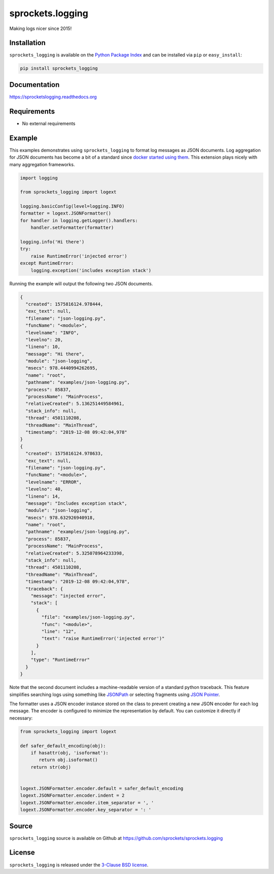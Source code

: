 sprockets.logging
=================
Making logs nicer since 2015!

|Version| |Downloads| |Travis| |CodeCov| |ReadTheDocs|

Installation
------------
``sprockets_logging`` is available on the
`Python Package Index <https://pypi.python.org/pypi/sprockets_logging>`_
and can be installed via ``pip`` or ``easy_install``:

.. code-block:: bash

   pip install sprockets_logging

Documentation
-------------
https://sprocketslogging.readthedocs.org

Requirements
------------
-  No external requirements

Example
-------
This examples demonstrates using ``sprockets_logging`` to format log messages
as JSON documents.  Log aggregation for JSON documents has become a bit of a
standard since `docker started using them`_.  This extension plays nicely with
many aggregation frameworks.

.. code-block:: python

   import logging
   
   from sprockets_logging import logext
   
   logging.basicConfig(level=logging.INFO)
   formatter = logext.JSONFormatter()
   for handler in logging.getLogger().handlers:
       handler.setFormatter(formatter)
   
   logging.info('Hi there')
   try:
       raise RuntimeError('injected error')
   except RuntimeError:
       logging.exception('includes exception stack')

Running the example will output the following two JSON documents.

.. code-block:: json

   {
     "created": 1575816124.978444,
     "exc_text": null,
     "filename": "json-logging.py",
     "funcName": "<module>",
     "levelname": "INFO",
     "levelno": 20,
     "lineno": 10,
     "message": "Hi there",
     "module": "json-logging",
     "msecs": 978.4440994262695,
     "name": "root",
     "pathname": "examples/json-logging.py",
     "process": 85837,
     "processName": "MainProcess",
     "relativeCreated": 5.136251449584961,
     "stack_info": null,
     "thread": 4501110208,
     "threadName": "MainThread",
     "timestamp": "2019-12-08 09:42:04,978"
   }
   {
     "created": 1575816124.978633,
     "exc_text": null,
     "filename": "json-logging.py",
     "funcName": "<module>",
     "levelname": "ERROR",
     "levelno": 40,
     "lineno": 14,
     "message": "Includes exception stack",
     "module": "json-logging",
     "msecs": 978.632926940918,
     "name": "root",
     "pathname": "examples/json-logging.py",
     "process": 85837,
     "processName": "MainProcess",
     "relativeCreated": 5.325078964233398,
     "stack_info": null,
     "thread": 4501110208,
     "threadName": "MainThread",
     "timestamp": "2019-12-08 09:42:04,978",
     "traceback": {
       "message": "injected error",
       "stack": [
         {
           "file": "examples/json-logging.py",
           "func": "<module>",
           "line": "12",
           "text": "raise RuntimeError('injected error')"
         }
       ],
       "type": "RuntimeError"
     }
   }

Note that the second document includes a machine-readable version of a standard
python traceback.  This feature simplifies searching logs using something like
`JSONPath`_ or selecting fragments using `JSON Pointer`_.

The formatter uses a JSON encoder instance stored on the class to prevent
creating a new JSON encoder for each log message.  The encoder is configured
to minimize the representation by default.  You can customize it directly if
necessary:

.. code-block:: python

   from sprockets_logging import logext

   def safer_default_encoding(obj):
       if hasattr(obj, 'isoformat'):
          return obj.isoformat()
       return str(obj)


   logext.JSONFormatter.encoder.default = safer_default_encoding
   logext.JSONFormatter.encoder.indent = 2
   logext.JSONFormatter.encoder.item_separator = ', '
   logext.JSONFormatter.encoder.key_separator = ': '

.. _docker started using them: https://docs.docker.com/config/containers
   /logging/json-file/
.. _JSONPath: https://goessner.net/articles/JsonPath/
.. _JSON Pointer: https://tools.ietf.org/html/rfc6901

Source
------
``sprockets_logging`` source is available on Github at
`https://github.com/sprockets/sprockets.logging <https://github.com/sprockets/sprockets.logging>`_

License
-------
``sprockets_logging`` is released under the `3-Clause BSD license <https://github.com/sprockets/sprockets.logging/blob/master/LICENSE>`_.


.. |Version| image:: https://badge.fury.io/py/sprockets.logging.svg?
   :target: http://badge.fury.io/py/sprockets.logging
.. |Travis| image:: https://travis-ci.org/sprockets/sprockets.logging.svg?branch=master
   :target: https://travis-ci.org/sprockets/sprockets.logging
.. |CodeCov| image:: http://codecov.io/github/sprockets/sprockets.logging/coverage.svg?branch=master
   :target: https://codecov.io/github/sprockets/sprockets.logging?branch=master
.. |Downloads| image:: https://pypip.in/d/sprockets.logging/badge.svg?
   :target: https://pypi.python.org/pypi/sprockets.logging
.. |ReadTheDocs| image:: https://readthedocs.org/projects/sprocketslogging/badge/
   :target: https://sprocketslogging.readthedocs.org

